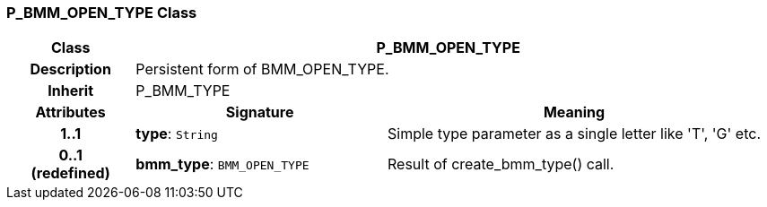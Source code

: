 === P_BMM_OPEN_TYPE Class

[cols="^1,2,3"]
|===
h|*Class*
2+^h|*P_BMM_OPEN_TYPE*

h|*Description*
2+a|Persistent form of BMM_OPEN_TYPE.

h|*Inherit*
2+|P_BMM_TYPE

h|*Attributes*
^h|*Signature*
^h|*Meaning*

h|*1..1*
|*type*: `String`
a|Simple type parameter as a single letter like 'T', 'G' etc.

h|*0..1 +
(redefined)*
|*bmm_type*: `BMM_OPEN_TYPE`
a|Result of create_bmm_type() call.
|===
